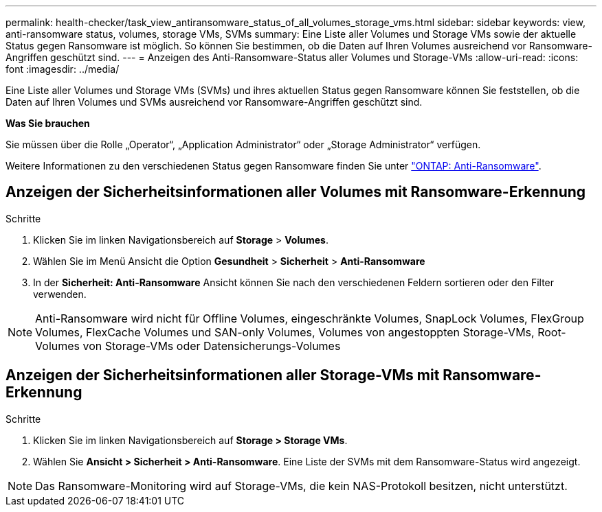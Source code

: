 ---
permalink: health-checker/task_view_antiransomware_status_of_all_volumes_storage_vms.html 
sidebar: sidebar 
keywords: view, anti-ransomware status, volumes, storage VMs, SVMs 
summary: Eine Liste aller Volumes und Storage VMs sowie der aktuelle Status gegen Ransomware ist möglich. So können Sie bestimmen, ob die Daten auf Ihren Volumes ausreichend vor Ransomware-Angriffen geschützt sind. 
---
= Anzeigen des Anti-Ransomware-Status aller Volumes und Storage-VMs
:allow-uri-read: 
:icons: font
:imagesdir: ../media/


[role="lead"]
Eine Liste aller Volumes und Storage VMs (SVMs) und ihres aktuellen Status gegen Ransomware können Sie feststellen, ob die Daten auf Ihren Volumes und SVMs ausreichend vor Ransomware-Angriffen geschützt sind.

*Was Sie brauchen*

Sie müssen über die Rolle „Operator“, „Application Administrator“ oder „Storage Administrator“ verfügen.

Weitere Informationen zu den verschiedenen Status gegen Ransomware finden Sie unter link:https://docs.netapp.com/us-en/ontap/anti-ransomware/enable-task.html#system-manager-procedure["ONTAP: Anti-Ransomware"].



== Anzeigen der Sicherheitsinformationen aller Volumes mit Ransomware-Erkennung

.Schritte
. Klicken Sie im linken Navigationsbereich auf *Storage* > *Volumes*.
. Wählen Sie im Menü Ansicht die Option *Gesundheit* > *Sicherheit* > *Anti-Ransomware*
. In der *Sicherheit: Anti-Ransomware* Ansicht können Sie nach den verschiedenen Feldern sortieren oder den Filter verwenden.



NOTE: Anti-Ransomware wird nicht für Offline Volumes, eingeschränkte Volumes, SnapLock Volumes, FlexGroup Volumes, FlexCache Volumes und SAN-only Volumes, Volumes von angestoppten Storage-VMs, Root-Volumes von Storage-VMs oder Datensicherungs-Volumes



== Anzeigen der Sicherheitsinformationen aller Storage-VMs mit Ransomware-Erkennung

.Schritte
. Klicken Sie im linken Navigationsbereich auf *Storage > Storage VMs*.
. Wählen Sie *Ansicht > Sicherheit > Anti-Ransomware*. Eine Liste der SVMs mit dem Ransomware-Status wird angezeigt.



NOTE: Das Ransomware-Monitoring wird auf Storage-VMs, die kein NAS-Protokoll besitzen, nicht unterstützt.

